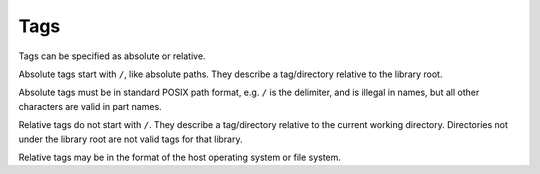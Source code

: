 Tags
====

Tags can be specified as absolute or relative.

Absolute tags start with ``/``, like absolute paths.  They describe a
tag/directory relative to the library root.

Absolute tags must be in standard POSIX path format, e.g. ``/`` is the
delimiter, and is illegal in names, but all other characters are valid
in part names.

Relative tags do not start with ``/``.  They describe a tag/directory
relative to the current working directory.  Directories not under the
library root are not valid tags for that library.

Relative tags may be in the format of the host operating system or file
system.
